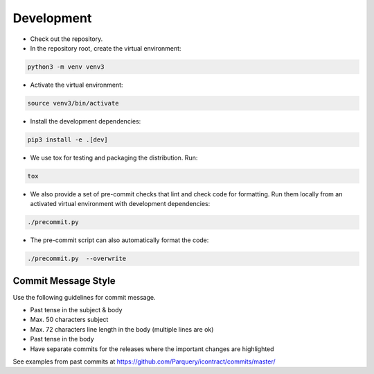 Development
===========

* Check out the repository.

* In the repository root, create the virtual environment:

.. code-block:: bash

    python3 -m venv venv3

* Activate the virtual environment:

.. code-block:: bash

    source venv3/bin/activate

* Install the development dependencies:

.. code-block:: bash

    pip3 install -e .[dev]

* We use tox for testing and packaging the distribution. Run:

.. code-block:: bash

    tox

* We also provide a set of pre-commit checks that lint and check code for formatting. Run them locally from an activated
  virtual environment with development dependencies:

.. code-block:: bash

    ./precommit.py

* The pre-commit script can also automatically format the code:

.. code-block:: bash

    ./precommit.py  --overwrite


Commit Message Style
--------------------

Use the following guidelines for commit message.

* Past tense in the subject & body
* Max. 50 characters subject
* Max. 72 characters line length in the body (multiple lines are ok)
* Past tense in the body
* Have separate commits for the releases where the important changes are highlighted

See examples from past commits at https://github.com/Parquery/icontract/commits/master/

